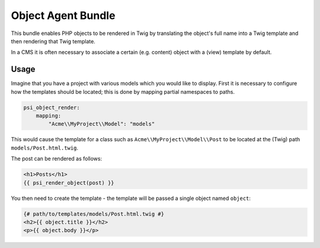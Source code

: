 Object Agent Bundle
====================

This bundle enables PHP objects to be rendered in Twig by translating the
object's full name into a Twig template and then rendering that Twig template.

In a CMS it is often necessary to associate a certain (e.g. content) object
with a (view) template by default.

Usage
-----

Imagine that you have a project with various models which you would like to
display.  First it is necessary to configure how the templates should be
located; this is done by mapping partial namespaces to paths.

.. code-block:: yaml

    psi_object_render:
        mapping:
            "Acme\\MyProject\\Model": "models"

This would cause the template for a class such as ``Acme\\MyProject\\Model\\Post`` to be
located at the (Twig) path ``models/Post.html.twig``.

The post can be rendered as follows:

.. code-block:: jinja

    <h1>Posts</h1>
    {{ psi_render_object(post) }}

You then need to create the template - the template will be passed a single
object named ``object``:

.. code-block:: jinja

    {# path/to/templates/models/Post.html.twig #}
    <h2>{{ object.title }}</h2>
    <p>{{ object.body }}</p>

